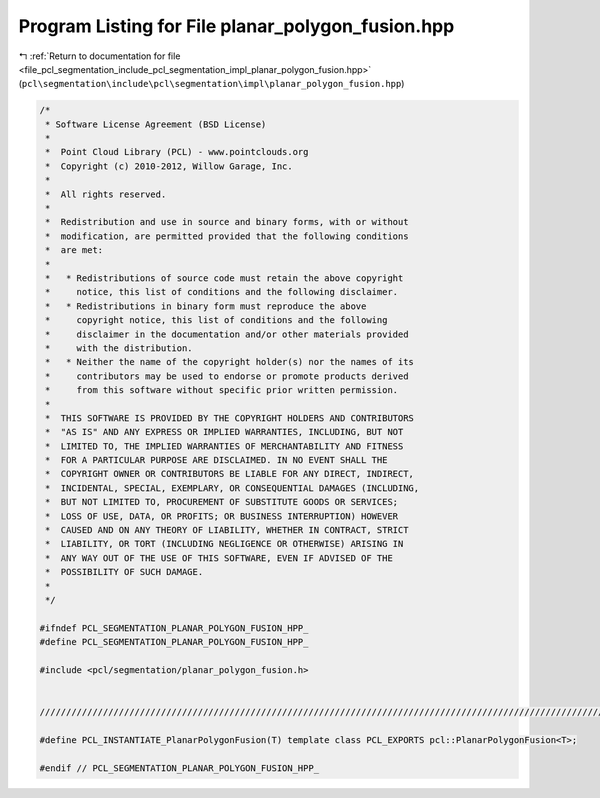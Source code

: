 
.. _program_listing_file_pcl_segmentation_include_pcl_segmentation_impl_planar_polygon_fusion.hpp:

Program Listing for File planar_polygon_fusion.hpp
==================================================

|exhale_lsh| :ref:`Return to documentation for file <file_pcl_segmentation_include_pcl_segmentation_impl_planar_polygon_fusion.hpp>` (``pcl\segmentation\include\pcl\segmentation\impl\planar_polygon_fusion.hpp``)

.. |exhale_lsh| unicode:: U+021B0 .. UPWARDS ARROW WITH TIP LEFTWARDS

.. code-block:: cpp

   /*
    * Software License Agreement (BSD License)
    *
    *  Point Cloud Library (PCL) - www.pointclouds.org
    *  Copyright (c) 2010-2012, Willow Garage, Inc.
    *
    *  All rights reserved.
    *
    *  Redistribution and use in source and binary forms, with or without
    *  modification, are permitted provided that the following conditions
    *  are met:
    *
    *   * Redistributions of source code must retain the above copyright
    *     notice, this list of conditions and the following disclaimer.
    *   * Redistributions in binary form must reproduce the above
    *     copyright notice, this list of conditions and the following
    *     disclaimer in the documentation and/or other materials provided
    *     with the distribution.
    *   * Neither the name of the copyright holder(s) nor the names of its
    *     contributors may be used to endorse or promote products derived
    *     from this software without specific prior written permission.
    *
    *  THIS SOFTWARE IS PROVIDED BY THE COPYRIGHT HOLDERS AND CONTRIBUTORS
    *  "AS IS" AND ANY EXPRESS OR IMPLIED WARRANTIES, INCLUDING, BUT NOT
    *  LIMITED TO, THE IMPLIED WARRANTIES OF MERCHANTABILITY AND FITNESS
    *  FOR A PARTICULAR PURPOSE ARE DISCLAIMED. IN NO EVENT SHALL THE
    *  COPYRIGHT OWNER OR CONTRIBUTORS BE LIABLE FOR ANY DIRECT, INDIRECT,
    *  INCIDENTAL, SPECIAL, EXEMPLARY, OR CONSEQUENTIAL DAMAGES (INCLUDING,
    *  BUT NOT LIMITED TO, PROCUREMENT OF SUBSTITUTE GOODS OR SERVICES;
    *  LOSS OF USE, DATA, OR PROFITS; OR BUSINESS INTERRUPTION) HOWEVER
    *  CAUSED AND ON ANY THEORY OF LIABILITY, WHETHER IN CONTRACT, STRICT
    *  LIABILITY, OR TORT (INCLUDING NEGLIGENCE OR OTHERWISE) ARISING IN
    *  ANY WAY OUT OF THE USE OF THIS SOFTWARE, EVEN IF ADVISED OF THE
    *  POSSIBILITY OF SUCH DAMAGE.
    *
    */
   
   #ifndef PCL_SEGMENTATION_PLANAR_POLYGON_FUSION_HPP_
   #define PCL_SEGMENTATION_PLANAR_POLYGON_FUSION_HPP_
   
   #include <pcl/segmentation/planar_polygon_fusion.h>
   
   
   /////////////////////////////////////////////////////////////////////////////////////////////////////////////////
   
   #define PCL_INSTANTIATE_PlanarPolygonFusion(T) template class PCL_EXPORTS pcl::PlanarPolygonFusion<T>;
   
   #endif // PCL_SEGMENTATION_PLANAR_POLYGON_FUSION_HPP_
